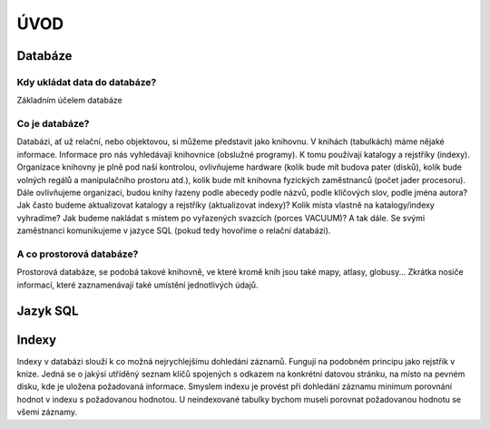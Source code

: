 ÚVOD
====

Databáze
--------

Kdy ukládat data do databáze?
^^^^^^^^^^^^^^^^^^^^^^^^^^^^^

Základním účelem databáze

Co je databáze?
^^^^^^^^^^^^^^^

Databázi, ať už relační, nebo objektovou, si můžeme představit jako knihovnu. V knihách (tabulkách) máme nějaké informace. Informace pro nás vyhledávají knihovnice (obslužné programy). K tomu používají katalogy a rejstříky (indexy). Organizace knihovny je plně pod naší kontrolou, ovlivňujeme hardware (kolik bude mít budova pater (disků), kolik bude volných regálů a manipulačního prostoru atd.), kolik bude mít knihovna fyzických zaměstnanců (počet jader procesoru). Dále ovlivňujeme organizaci, budou knihy řazeny podle abecedy podle názvů, podle klíčových slov, podle jména autora? Jak často budeme aktualizovat katalogy a rejstříky (aktualizovat indexy)? Kolik místa vlastně na katalogy/indexy vyhradíme? Jak budeme nakládat s místem po vyřazených svazcích (porces VACUUM)? A tak dále. Se svými zaměstnanci komunikujeme v jazyce SQL (pokud tedy hovoříme o relační databázi).

A co prostorová databáze?
^^^^^^^^^^^^^^^^^^^^^^^^^

Prostorová databáze, se podobá takové knihovně, ve které kromě knih jsou také mapy, atlasy, globusy... Zkrátka nosiče informací, které zaznamenávají také umístění jednotlivých údajů.

Jazyk SQL
---------


Indexy
------

Indexy v databázi slouží k co možná nejrychlejšímu dohledání záznamů. Fungují na podobném principu jako rejstřík v knize. Jedná se o jakýsi utříděný seznam klíčů spojených s odkazem na konkrétní datovou stránku, na místo na pevném disku, kde je uložena požadovaná informace. Smyslem indexu je provést při dohledání záznamu minimum porovnání hodnot v indexu s požadovanou hodnotou. U neindexované tabulky bychom museli porovnat požadovanou hodnotu se všemi záznamy.

.. noteadvanced:: Nejčastějším typem indexu je `b-tree`, zde jsou hodnoty uloženy ve stromovité struktuře založené na dichotmickém větvení. Na každém uzlu porovnáme požadovanou hodnotu s hodnotou na uzlu a zjistíme, jestli je větší, nebo menší. S každým patrem je síto jemější. To je velice efektivní, když si uvědomíme, že při zdvojnásobení objemu dat přibude jen jedno porovnání navíc.

